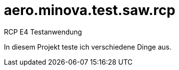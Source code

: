 # aero.minova.test.saw.rcp
RCP E4 Testanwendung 

In diesem Projekt teste ich verschiedene Dinge aus.

